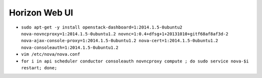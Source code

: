 Horizon Web UI
==============

* ``sudo apt-get -y install openstack-dashboard=1:2014.1.5-0ubuntu2 nova-novncproxy=1:2014.1.5-0ubuntu1.2 novnc=1:0.4+dfsg+1+20131010+gitf68af8af3d-2 nova-ajax-console-proxy=1:2014.1.5-0ubuntu1.2 nova-cert=1:2014.1.5-0ubuntu1.2 nova-consoleauth=1:2014.1.5-0ubuntu1.2``

* ``vim /etc/nova/nova.conf``

* ``for i in api scheduler conductor consoleauth novncproxy compute ; do sudo service nova-$i restart; done;``
